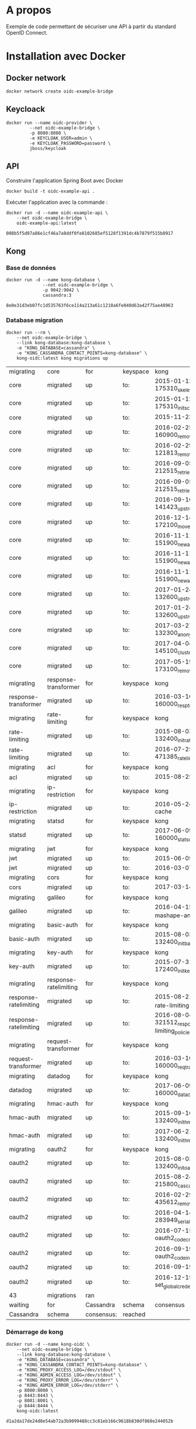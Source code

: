 * A propos

Exemple de code permettant de sécuriser une API à partir du standard OpenID Connect.

* Installation avec Docker
** Docker network

#+NAME: create-docker-network
#+BEGIN_SRC shell :results output silent
docker network create oidc-example-bridge
#+END_SRC


** Keycloack

#+NAME: docker-keycloack
#+BEGIN_SRC shell
  docker run --name oidc-provider \
           --net oidc-example-bridge \
           -p 8080:8080 \
           -e KEYCLOAK_USER=admin \
           -e KEYCLOAK_PASSWORD=password \
           jboss/keycloak
#+END_SRC
** API
Construire l'application Spring Boot avec Docker

#+BEGIN_SRC shell :dir ./api :results output silent
docker build -t oidc-example-api .
#+END_SRC

Exécuter l'application avec la commande :

#+NAME: docker-run-api
#+BEGIN_SRC shell
docker run -d --name oidc-example-api \
    --net oidc-example-bridge \
    oidc-example-api:latest
#+END_SRC

#+RESULTS: docker-run-api
: 008b5f5d07a86e1cf46a7a8ddf0fe8102685ef5128f1391dc4b7879f515b8917

** Kong
*** Base de données
 #+NAME: cassandra
 #+BEGIN_SRC shell
 docker run -d --name kong-database \
               --net oidc-example-bridge \
               -p 9042:9042 \
               cassandra:3
 #+END_SRC

 #+RESULTS: cassandra
 : 8e0e31d3eb07fc1d535763f6ce114a213a61c1210a6fe040d63a42f75ae48963

*** Database migration
#+NAME: database-migration
#+BEGIN_SRC shell
docker run --rm \
    --net oidc-example-bridge \
    --link kong-database:kong-database \
    -e "KONG_DATABASE=cassandra" \
    -e "KONG_CASSANDRA_CONTACT_POINTS=kong-database" \
    kong-oidc:latest kong migrations up
#+END_SRC

#+RESULTS: database-migration
| migrating             | core                  | for        | keyspace | kong                                              |          |             |
| core                  | migrated              | up         | to:      | 2015-01-12-175310_skeleton                        |          |             |
| core                  | migrated              | up         | to:      | 2015-01-12-175310_init_schema                     |          |             |
| core                  | migrated              | up         | to:      | 2015-11-23-817313_nodes                           |          |             |
| core                  | migrated              | up         | to:      | 2016-02-25-160900_remove_null_consumer_id         |          |             |
| core                  | migrated              | up         | to:      | 2016-02-29-121813_remove_ttls                     |          |             |
| core                  | migrated              | up         | to:      | 2016-09-05-212515_retries_step_1                  |          |             |
| core                  | migrated              | up         | to:      | 2016-09-05-212515_retries_step_2                  |          |             |
| core                  | migrated              | up         | to:      | 2016-09-16-141423_upstreams                       |          |             |
| core                  | migrated              | up         | to:      | 2016-12-14-172100_move_ssl_certs_to_core          |          |             |
| core                  | migrated              | up         | to:      | 2016-11-11-151900_new_apis_router_1               |          |             |
| core                  | migrated              | up         | to:      | 2016-11-11-151900_new_apis_router_2               |          |             |
| core                  | migrated              | up         | to:      | 2016-11-11-151900_new_apis_router_3               |          |             |
| core                  | migrated              | up         | to:      | 2017-01-24-132600_upstream_timeouts               |          |             |
| core                  | migrated              | up         | to:      | 2017-01-24-132600_upstream_timeouts_2             |          |             |
| core                  | migrated              | up         | to:      | 2017-03-27-132300_anonymous                       |          |             |
| core                  | migrated              | up         | to:      | 2017-04-04-145100_cluster_events                  |          |             |
| core                  | migrated              | up         | to:      | 2017-05-19-173100_remove_nodes_table              |          |             |
| migrating             | response-transformer  | for        | keyspace | kong                                              |          |             |
| response-transformer  | migrated              | up         | to:      | 2016-03-10-160000_resp_trans_schema_changes       |          |             |
| migrating             | rate-limiting         | for        | keyspace | kong                                              |          |             |
| rate-limiting         | migrated              | up         | to:      | 2015-08-03-132400_init_ratelimiting               |          |             |
| rate-limiting         | migrated              | up         | to:      | 2016-07-25-471385_ratelimiting_policies           |          |             |
| migrating             | acl                   | for        | keyspace | kong                                              |          |             |
| acl                   | migrated              | up         | to:      | 2015-08-25-841841_init_acl                        |          |             |
| migrating             | ip-restriction        | for        | keyspace | kong                                              |          |             |
| ip-restriction        | migrated              | up         | to:      | 2016-05-24-remove-cache                           |          |             |
| migrating             | statsd                | for        | keyspace | kong                                              |          |             |
| statsd                | migrated              | up         | to:      | 2017-06-09-160000_statsd_schema_changes           |          |             |
| migrating             | jwt                   | for        | keyspace | kong                                              |          |             |
| jwt                   | migrated              | up         | to:      | 2015-06-09-jwt-auth                               |          |             |
| jwt                   | migrated              | up         | to:      | 2016-03-07-jwt-alg                                |          |             |
| migrating             | cors                  | for        | keyspace | kong                                              |          |             |
| cors                  | migrated              | up         | to:      | 2017-03-14_multiple_orgins                        |          |             |
| migrating             | galileo               | for        | keyspace | kong                                              |          |             |
| galileo               | migrated              | up         | to:      | 2016-04-15_galileo-import-mashape-analytics       |          |             |
| migrating             | basic-auth            | for        | keyspace | kong                                              |          |             |
| basic-auth            | migrated              | up         | to:      | 2015-08-03-132400_init_basicauth                  |          |             |
| migrating             | key-auth              | for        | keyspace | kong                                              |          |             |
| key-auth              | migrated              | up         | to:      | 2015-07-31-172400_init_keyauth                    |          |             |
| migrating             | response-ratelimiting | for        | keyspace | kong                                              |          |             |
| response-ratelimiting | migrated              | up         | to:      | 2015-08-21_init_response-rate-limiting            |          |             |
| response-ratelimiting | migrated              | up         | to:      | 2016-08-04-321512_response-rate-limiting_policies |          |             |
| migrating             | request-transformer   | for        | keyspace | kong                                              |          |             |
| request-transformer   | migrated              | up         | to:      | 2016-03-10-160000_req_trans_schema_changes        |          |             |
| migrating             | datadog               | for        | keyspace | kong                                              |          |             |
| datadog               | migrated              | up         | to:      | 2017-06-09-160000_datadog_schema_changes          |          |             |
| migrating             | hmac-auth             | for        | keyspace | kong                                              |          |             |
| hmac-auth             | migrated              | up         | to:      | 2015-09-16-132400_init_hmacauth                   |          |             |
| hmac-auth             | migrated              | up         | to:      | 2017-06-21-132400_init_hmacauth                   |          |             |
| migrating             | oauth2                | for        | keyspace | kong                                              |          |             |
| oauth2                | migrated              | up         | to:      | 2015-08-03-132400_init_oauth2                     |          |             |
| oauth2                | migrated              | up         | to:      | 2015-08-24-215800_cascade_delete_index            |          |             |
| oauth2                | migrated              | up         | to:      | 2016-02-29-435612_remove_ttl                      |          |             |
| oauth2                | migrated              | up         | to:      | 2016-04-14-283949_serialize_redirect_uri          |          |             |
| oauth2                | migrated              | up         | to:      | 2016-07-15-oauth2_code_credential_id              |          |             |
| oauth2                | migrated              | up         | to:      | 2016-09-19-oauth2_code_index                      |          |             |
| oauth2                | migrated              | up         | to:      | 2016-09-19-oauth2_api_id                          |          |             |
| oauth2                | migrated              | up         | to:      | 2016-12-15-set_global_credentials                 |          |             |
| 43                    | migrations            | ran        |          |                                                   |          |             |
| waiting               | for                   | Cassandra  | schema   | consensus                                         | (10000ms | timeout)... |
| Cassandra             | schema                | consensus: | reached  |                                                   |          |             |
*** Démarrage de kong

#+NAME: start-kong
#+BEGIN_SRC shell
docker run -d --name kong-oidc \
    --net oidc-example-bridge \
    --link kong-database:kong-database \
    -e "KONG_DATABASE=cassandra" \
    -e "KONG_CASSANDRA_CONTACT_POINTS=kong-database" \
    -e "KONG_PROXY_ACCESS_LOG=/dev/stdout" \
    -e "KONG_ADMIN_ACCESS_LOG=/dev/stdout" \
    -e "KONG_PROXY_ERROR_LOG=/dev/stderr" \
    -e "KONG_ADMIN_ERROR_LOG=/dev/stderr" \
    -p 8000:8000 \
    -p 8443:8443 \
    -p 8001:8001 \
    -p 8444:8444 \
    kong-oidc:latest
#+END_SRC

#+RESULTS: start-kong
: d1a2da17de24d8e54ab72a3b9099488cc3c81eb166c9618b830df868e244052b

** Kong configuration
*** Check
#+NAME: check-kong
#+BEGIN_SRC restclient
GET http://localhost:8001/
#+END_SRC

#+RESULTS: check-kong
#+BEGIN_SRC js
{
  "hostname": "d1a2da17de24",
  "timers": {
    "running": 0,
    "pending": 4
  },
  "prng_seeds": {
    "pid: 50": 140196645396,
    "pid: 51": 132203100632,
    "pid: 52": 228250252121,
    "pid: 49": 592099520883
  },
  "lua_version": "LuaJIT 2.1.0-beta2",
  "configuration": {
    "admin_port": 8001,
    "ssl_cert_key_default": "/usr/local/kong/ssl/kong-default.key",
    "ssl_cert_default": "/usr/local/kong/ssl/kong-default.crt",
    "cassandra_keyspace": "kong",
    "admin_ssl_cert_default": "/usr/local/kong/ssl/admin-kong-default.crt",
    "nginx_admin_acc_logs": "/usr/local/kong/logs/admin_access.log",
    "admin_ssl_cert_csr_default": "/usr/local/kong/ssl/admin-kong-default.csr",
    "client_body_buffer_size": "8k",
    "plugins": {
      "oauth2": true,
      "ip-restriction": true,
      "acl": true,
      "request-transformer": true,
      "file-log": true,
      "udp-log": true,
      "loggly": true,
      "galileo": true,
      "syslog": true,
      "request-size-limiting": true,
      "bot-detection": true,
      "response-ratelimiting": true,
      "aws-lambda": true,
      "tcp-log": true,
      "datadog": true,
      "runscope": true,
      "hmac-auth": true,
      "rate-limiting": true,
      "http-log": true,
      "request-termination": true,
      "ldap-auth": true,
      "key-auth": true,
      "basic-auth": true,
      "cors": true,
      "jwt": true,
      "statsd": true,
      "correlation-id": true,
      "response-transformer": true
    },
    "pg_port": 5432,
    "kong_env": "/usr/local/kong/.kong_env",
    "db_update_frequency": 5,
    "anonymous_reports": true,
    "nginx_daemon": "off",
    "client_ssl_cert_key_default": "/usr/local/kong/ssl/kong-default.key",
    "cassandra_repl_factor": 1,
    "real_ip_recursive": "off",
    "db_cache_ttl": 3600,
    "admin_listen_ssl": "0.0.0.0:8444",
    "cassandra_ssl_verify": false,
    "admin_ssl_cert_key_default": "/usr/local/kong/ssl/admin-kong-default.key",
    "admin_ssl": true,
    "ssl_cert": "/usr/local/kong/ssl/kong-default.crt",
    "admin_http2": false,
    "log_level": "notice",
    "dns_hostsfile": "/etc/hosts",
    "cassandra_schema_consensus_timeout": 10000,
    "nginx_kong_conf": "/usr/local/kong/nginx-kong.conf",
    "admin_ssl_cert": "/usr/local/kong/ssl/admin-kong-default.crt",
    "cassandra_timeout": 5000,
    "cassandra_lb_policy": "RoundRobin",
    "latency_tokens": true,
    "cassandra_repl_strategy": "SimpleStrategy",
    "proxy_port": 8000,
    "cassandra_consistency": "ONE",
    "pg_ssl": false,
    "dns_not_found_ttl": 30,
    "pg_ssl_verify": false,
    "admin_error_log": "/dev/stderr",
    "client_max_body_size": "0",
    "proxy_listen_ssl": "0.0.0.0:8443",
    "http2": false,
    "ssl_cipher_suite": "modern",
    "real_ip_header": "X-Real-IP",
    "admin_ssl_ip": "0.0.0.0",
    "lua_socket_pool_size": 30,
    "proxy_error_log": "/dev/stderr",
    "cassandra_contact_points": [
      "kong-database"
    ],
    "client_ssl": false,
    "cassandra_data_centers": [
      "dc1:2",
      "dc2:3"
    ],
    "client_ssl_cert_csr_default": "/usr/local/kong/ssl/kong-default.csr",
    "ssl_cert_csr_default": "/usr/local/kong/ssl/kong-default.csr",
    "admin_access_log": "/dev/stdout",
    "ssl_ciphers": "ECDHE-ECDSA-AES256-GCM-SHA384:ECDHE-RSA-AES256-GCM-SHA384:ECDHE-ECDSA-CHACHA20-POLY1305:ECDHE-RSA-CHACHA20-POLY1305:ECDHE-ECDSA-AES128-GCM-SHA256:ECDHE-RSA-AES128-GCM-SHA256:ECDHE-ECDSA-AES256-SHA384:ECDHE-RSA-AES256-SHA384:ECDHE-ECDSA-AES128-SHA256:ECDHE-RSA-AES128-SHA256",
    "proxy_access_log": "/dev/stdout",
    "upstream_keepalive": 60,
    "nginx_pid": "/usr/local/kong/pids/nginx.pid",
    "lua_package_path": "./?.lua;./?/init.lua;",
    "lua_package_cpath": "",
    "admin_ssl_port": 8444,
    "nginx_worker_processes": "auto",
    "pg_database": "kong",
    "ssl": true,
    "database": "cassandra",
    "proxy_ssl_ip": "0.0.0.0",
    "nginx_optimizations": true,
    "dns_stale_ttl": 4,
    "dns_error_ttl": 1,
    "dns_order": [
      "LAST",
      "SRV",
      "A",
      "CNAME"
    ],
    "cassandra_port": 9042,
    "nginx_err_logs": "/usr/local/kong/logs/error.log",
    "db_update_propagation": 0,
    "dns_no_sync": false,
    "cassandra_ssl": false,
    "client_ssl_cert_default": "/usr/local/kong/ssl/kong-default.crt",
    "proxy_listen": "0.0.0.0:8000",
    "nginx_acc_logs": "/usr/local/kong/logs/access.log",
    "pg_host": "127.0.0.1",
    "custom_plugins": null,
    "admin_ip": "0.0.0.0",
    "proxy_ssl_port": 8443,
    "server_tokens": true,
    "mem_cache_size": "128m",
    "pg_user": "kong",
    "dns_resolver": null,
    "admin_ssl_cert_key": "/usr/local/kong/ssl/admin-kong-default.key",
    "ssl_cert_key": "/usr/local/kong/ssl/kong-default.key",
    "proxy_ip": "0.0.0.0",
    "cassandra_username": "kong",
    "nginx_conf": "/usr/local/kong/nginx.conf",
    "prefix": "/usr/local/kong",
    "trusted_ips": null,
    "lua_ssl_verify_depth": 1,
    "admin_listen": "0.0.0.0:8001",
    "error_default_type": "text/plain"
  },
  "tagline": "Welcome to kong",
  "plugins": {
    "available_on_server": {
      "request-termination": true,
      "rate-limiting": true,
      "runscope": true,
      "aws-lambda": true,
      "response-ratelimiting": true,
      "udp-log": true,
      "syslog": true,
      "galileo": true,
      "loggly": true,
      "bot-detection": true,
      "acl": true,
      "file-log": true,
      "request-transformer": true,
      "tcp-log": true,
      "datadog": true,
      "request-size-limiting": true,
      "hmac-auth": true,
      "ip-restriction": true,
      "http-log": true,
      "oauth2": true,
      "ldap-auth": true,
      "key-auth": true,
      "basic-auth": true,
      "cors": true,
      "jwt": true,
      "statsd": true,
      "correlation-id": true,
      "response-transformer": true
    },
    "enabled_in_cluster": null
  },
  "version": "0.11.1"
}
// GET http://localhost:8001/
// HTTP/1.1 200 OK
// Date: Tue, 16 Jan 2018 15:14:49 GMT
// Content-Type: application/json; charset=utf-8
// Transfer-Encoding: chunked
// Connection: keep-alive
// Access-Control-Allow-Origin: *
// Server: kong/0.11.1
// Request duration: 0.028760s
#+END_SRC




*** Configure API

#+NAME: add-api
#+BEGIN_SRC restclient
POST http://localhost:8001/apis
Content-Type: application/json

{
    "name":"oidc-secure",
    "upstream_url":"http://oidc-example-api:9000/",
    "strip_uri":"true",
    "uris":"/oidc-secure"
}
#+END_SRC

#+RESULTS: add-api
#+BEGIN_SRC js
{
  "preserve_host": false,
  "upstream_connect_timeout": 60000,
  "upstream_read_timeout": 60000,
  "upstream_send_timeout": 60000,
  "upstream_url": "http://oidc-example-api:9000/",
  "uris": [
    "/oidc-secure"
  ],
  "retries": 5,
  "https_only": false,
  "http_if_terminated": false,
  "name": "oidc-secure",
  "id": "84216ba0-4cce-4493-9475-aebd0df40e3f",
  "strip_uri": true,
  "created_at": 1516286379924
}
// POST http://localhost:8001/apis
// HTTP/1.1 201 Created
// Date: Thu, 18 Jan 2018 14:39:39 GMT
// Content-Type: application/json; charset=utf-8
// Transfer-Encoding: chunked
// Connection: keep-alive
// Access-Control-Allow-Origin: *
// Server: kong/0.11.1
// Request duration: 0.202721s
#+END_SRC
**** Set CORS

#+NAME: add-cors-plugin
#+BEGIN_SRC restclient
POST http://localhost:8001/apis/oidc-secure/plugins
Content-Type: application/json

{
    "name":"cors",
    "config.origins":"http://localhost:4040"
}
#+END_SRC

#+RESULTS: add-cors-plugin
#+BEGIN_SRC js
{
  "api_id": "84216ba0-4cce-4493-9475-aebd0df40e3f",
  "name": "cors",
  "enabled": true,
  "id": "12d241a1-d939-40c4-ab32-388f04c112b6",
  "config": {
    "preflight_continue": false,
    "credentials": false,
    "origins": [
      "http://localhost:4040"
    ]
  },
  "created_at": 1516286390275
}
// POST http://localhost:8001/apis/oidc-secure/plugins
// HTTP/1.1 201 Created
// Date: Thu, 18 Jan 2018 14:39:50 GMT
// Content-Type: application/json; charset=utf-8
// Transfer-Encoding: chunked
// Connection: keep-alive
// Access-Control-Allow-Origin: *
// Server: kong/0.11.1
// Request duration: 0.023805s
#+END_SRC
**** OIDC Config
Cf https://github.com/nokia/kong-oidc
#+NAME: configure-oidc
#+BEGIN_SRC shell
  http POST localhost:8001/apis/oidc-secure/plugins name=oidc \
      config.client_id="my-service" \
      config.client_secret="419bd3c3-da88-45f2-9e78-64940df58c5a" \
      config.discovery="http://oidc-provider:8080/auth/realms/master/.well-known/openid-configuration"
#+END_SRC
**** GET

#+NAME: get oidc-secure
#+BEGIN_SRC shell
http GET localhost:8001/apis/oidc-secure
#+END_SRC

#+RESULTS: get oidc-secure
| <html>                                  |             |       |                     |
| <head><title>415                        | Unsupported | Media | Type</title></head> |
| <body                                   | white       |       |                     |
| <center><h1>415                         | Unsupported | Media | Type</h1></center>  |
| <hr><center>openresty/1.11.2.4</center> |             |       |                     |
| </body>                                 |             |       |                     |
| </html>                                 |             |       |                     |




* Tests

** Appel Endpoints API via Kong
#+NAME: testPublic
#+BEGIN_SRC restclient
GET http://localhost:8000/oidc-secure/public
#+END_SRC

#+RESULTS: testPublic
#+BEGIN_SRC js
{
  "message": "public",
  "id": 1
}
// GET http://localhost:8000/oidc-secure/public
// HTTP/1.1 200
// Content-Type: application/json;charset=UTF-8
// Transfer-Encoding: chunked
// Connection: keep-alive
// Date: Wed, 10 Jan 2018 09:59:44 GMT
// X-Kong-Upstream-Latency: 366
// X-Kong-Proxy-Latency: 203
// Via: kong/0.11.2
// Request duration: 0.583607s
#+END_SRC
